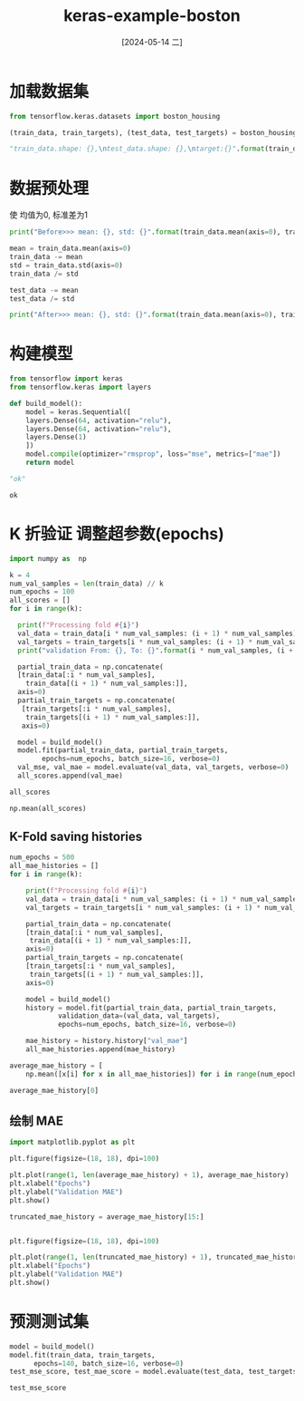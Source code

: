 :PROPERTIES:
:ID:       b9ca736a-007a-4a58-9689-08e2f219f5a4
:END:
#+title: keras-example-boston
#+date: [2024-05-14 二]
#+last_modified: [2024-05-15 三 19:28]


* 加载数据集

#+begin_src python :session boston
  from tensorflow.keras.datasets import boston_housing

  (train_data, train_targets), (test_data, test_targets) = boston_housing.load_data(path="/home/lyt0628/download/boston_housing.npz")

  "train_data.shape: {},\ntest_data.shape: {},\ntarget:{}".format(train_data.shape, test_data.shape, train_targets)
#+end_src

#+RESULTS:
#+begin_example
train_data.shape: (404, 13),
test_data.shape: (102, 13),
target:[15.2 42.3 50.  21.1 17.7 18.5 11.3 15.6 15.6 14.4 12.1 17.9 23.1 19.9
 15.7  8.8 50.  22.5 24.1 27.5 10.9 30.8 32.9 24.  18.5 13.3 22.9 34.7
 16.6 17.5 22.3 16.1 14.9 23.1 34.9 25.  13.9 13.1 20.4 20.  15.2 24.7
 22.2 16.7 12.7 15.6 18.4 21.  30.1 15.1 18.7  9.6 31.5 24.8 19.1 22.
 14.5 11.  32.  29.4 20.3 24.4 14.6 19.5 14.1 14.3 15.6 10.5  6.3 19.3
 19.3 13.4 36.4 17.8 13.5 16.5  8.3 14.3 16.  13.4 28.6 43.5 20.2 22.
 23.  20.7 12.5 48.5 14.6 13.4 23.7 50.  21.7 39.8 38.7 22.2 34.9 22.5
 31.1 28.7 46.  41.7 21.  26.6 15.  24.4 13.3 21.2 11.7 21.7 19.4 50.
 22.8 19.7 24.7 36.2 14.2 18.9 18.3 20.6 24.6 18.2  8.7 44.  10.4 13.2
 21.2 37.  30.7 22.9 20.  19.3 31.7 32.  23.1 18.8 10.9 50.  19.6  5.
 14.4 19.8 13.8 19.6 23.9 24.5 25.  19.9 17.2 24.6 13.5 26.6 21.4 11.9
 22.6 19.6  8.5 23.7 23.1 22.4 20.5 23.6 18.4 35.2 23.1 27.9 20.6 23.7
 28.  13.6 27.1 23.6 20.6 18.2 21.7 17.1  8.4 25.3 13.8 22.2 18.4 20.7
 31.6 30.5 20.3  8.8 19.2 19.4 23.1 23.  14.8 48.8 22.6 33.4 21.1 13.6
 32.2 13.1 23.4 18.9 23.9 11.8 23.3 22.8 19.6 16.7 13.4 22.2 20.4 21.8
 26.4 14.9 24.1 23.8 12.3 29.1 21.  19.5 23.3 23.8 17.8 11.5 21.7 19.9
 25.  33.4 28.5 21.4 24.3 27.5 33.1 16.2 23.3 48.3 22.9 22.8 13.1 12.7
 22.6 15.  15.3 10.5 24.  18.5 21.7 19.5 33.2 23.2  5.  19.1 12.7 22.3
 10.2 13.9 16.3 17.  20.1 29.9 17.2 37.3 45.4 17.8 23.2 29.  22.  18.
 17.4 34.6 20.1 25.  15.6 24.8 28.2 21.2 21.4 23.8 31.  26.2 17.4 37.9
 17.5 20.   8.3 23.9  8.4 13.8  7.2 11.7 17.1 21.6 50.  16.1 20.4 20.6
 21.4 20.6 36.5  8.5 24.8 10.8 21.9 17.3 18.9 36.2 14.9 18.2 33.3 21.8
 19.7 31.6 24.8 19.4 22.8  7.5 44.8 16.8 18.7 50.  50.  19.5 20.1 50.
 17.2 20.8 19.3 41.3 20.4 20.5 13.8 16.5 23.9 20.6 31.5 23.3 16.8 14.
 33.8 36.1 12.8 18.3 18.7 19.1 29.  30.1 50.  50.  22.  11.9 37.6 50.
 22.7 20.8 23.5 27.9 50.  19.3 23.9 22.6 15.2 21.7 19.2 43.8 20.3 33.2
 19.9 22.5 32.7 22.  17.1 19.  15.  16.1 25.1 23.7 28.7 37.2 22.6 16.4
 25.  29.8 22.1 17.4 18.1 30.3 17.5 24.7 12.6 26.5 28.7 13.3 10.4 24.4
 23.  20.  17.8  7.  11.8 24.4 13.8 19.4 25.2 19.4 19.4 29.1]
#+end_example



* 数据预处理


使 均值为0, 标准差为1
#+begin_src python :session boston :results output
  print("Before>>> mean: {}, std: {}".format(train_data.mean(axis=0), train_data.std(axis=0)))
  
  mean = train_data.mean(axis=0)
  train_data -= mean
  std = train_data.std(axis=0)
  train_data /= std

  test_data -= mean
  test_data /= std

  print("After>>> mean: {}, std: {}".format(train_data.mean(axis=0), train_data.std(axis=0)))
#+end_src

#+RESULTS:
#+begin_example
Before>>> mean: [3.74511057e+00 1.14801980e+01 1.11044307e+01 6.18811881e-02
 5.57355941e-01 6.26708168e+00 6.90106436e+01 3.74027079e+00
 9.44059406e+00 4.05898515e+02 1.84759901e+01 3.54783168e+02
 1.27408168e+01], std: [9.22929073e+00 2.37382770e+01 6.80287253e+00 2.40939633e-01
 1.17147847e-01 7.08908627e-01 2.79060634e+01 2.02770050e+00
 8.68758849e+00 1.66168506e+02 2.19765689e+00 9.39946015e+01
 7.24556085e+00]
After>>> mean: [-1.01541438e-16  1.09923072e-17  1.80933376e-15 -7.80453809e-17
 -5.25047552e-15  6.43187374e-15  2.98441140e-16  4.94653823e-16
  1.12671149e-17 -1.05526149e-16  2.36614908e-14  5.96710525e-15
  6.13920356e-16], std: [1. 1. 1. 1. 1. 1. 1. 1. 1. 1. 1. 1. 1.]
#+end_example


* 构建模型

#+NAME: build_model
#+begin_src python :session boston 
  from tensorflow import keras
  from tensorflow.keras import layers

  def build_model():
      model = keras.Sequential([
	  layers.Dense(64, activation="relu"),
	  layers.Dense(64, activation="relu"),
	  layers.Dense(1)
      ])
      model.compile(optimizer="rmsprop", loss="mse", metrics=["mae"])
      return model

  "ok"
#+end_src

#+RESULTS: build_model
: ok



* K 折验证 调整超参数(epochs)

#+begin_src python   :session boston :results output
  import numpy as  np

  k = 4
  num_val_samples = len(train_data) // k
  num_epochs = 100
  all_scores = []
  for i in range(k):

    print(f"Processing fold #{i}")
    val_data = train_data[i * num_val_samples: (i + 1) * num_val_samples]
    val_targets = train_targets[i * num_val_samples: (i + 1) * num_val_samples]
    print("validation From: {}, To: {}".format(i * num_val_samples, (i + 1) * num_val_samples))

    partial_train_data = np.concatenate(
	[train_data[:i * num_val_samples],
	  train_data[(i + 1) * num_val_samples:]],
	axis=0)
    partial_train_targets = np.concatenate(
	 [train_targets[:i * num_val_samples],
	  train_targets[(i + 1) * num_val_samples:]],
	 axis=0)
  
    model = build_model()
    model.fit(partial_train_data, partial_train_targets,
	      epochs=num_epochs, batch_size=16, verbose=0)
    val_mse, val_mae = model.evaluate(val_data, val_targets, verbose=0)
    all_scores.append(val_mae)

#+end_src

#+RESULTS:
: Processing fold #0
: validation From: 0, To: 101
: Processing fold #1
: validation From: 101, To: 202
: Processing fold #2
: validation From: 202, To: 303
: Processing fold #3
: validation From: 303, To: 404


#+begin_src python :session boston
  all_scores
#+end_src

#+begin_src python :session boston
  np.mean(all_scores)
#+end_src

#+RESULTS:
: 2.470857560634613


** K-Fold saving histories

#+begin_src python :session boston
  num_epochs = 500
  all_mae_histories = []
  for i in range(k):

      print(f"Processing fold #{i}")
      val_data = train_data[i * num_val_samples: (i + 1) * num_val_samples]
      val_targets = train_targets[i * num_val_samples: (i + 1) * num_val_samples]

      partial_train_data = np.concatenate(
	  [train_data[:i * num_val_samples],
	   train_data[(i + 1) * num_val_samples:]],
	  axis=0)
      partial_train_targets = np.concatenate(
	  [train_targets[:i * num_val_samples],
	   train_targets[(i + 1) * num_val_samples:]],
	  axis=0)

      model = build_model()
      history = model.fit(partial_train_data, partial_train_targets,
			  validation_data=(val_data, val_targets),
			  epochs=num_epochs, batch_size=16, verbose=0)
  
      mae_history = history.history["val_mae"]
      all_mae_histories.append(mae_history)

#+end_src

#+RESULTS:


#+begin_src python :session boston
  average_mae_history = [
      np.mean([x[i] for x in all_mae_histories]) for i in range(num_epochs)]

  average_mae_history[0]
#+end_src

#+RESULTS:
: 18.538971424102783



** 绘制 MAE

#+begin_src python :session boston :results silent
  import matplotlib.pyplot as plt

  plt.figure(figsize=(18, 18), dpi=100)
  
  plt.plot(range(1, len(average_mae_history) + 1), average_mae_history)
  plt.xlabel("Epochs")
  plt.ylabel("Validation MAE")
  plt.show()

#+end_src

#+RESULTS:
: None



#+begin_src python :session boston :results silent
  truncated_mae_history = average_mae_history[15:]


  plt.figure(figsize=(18, 18), dpi=100)
  
  plt.plot(range(1, len(truncated_mae_history) + 1), truncated_mae_history)
  plt.xlabel("Epochs")
  plt.ylabel("Validation MAE")
  plt.show()

#+end_src

#+RESULTS:
: None



* 预测测试集

#+begin_src python :session boston
  model = build_model()
  model.fit(train_data, train_targets,
	    epochs=140, batch_size=16, verbose=0)
  test_mse_score, test_mae_score = model.evaluate(test_data, test_targets)

  test_mse_score
#+end_src

#+RESULTS:
: 13.507915496826172
